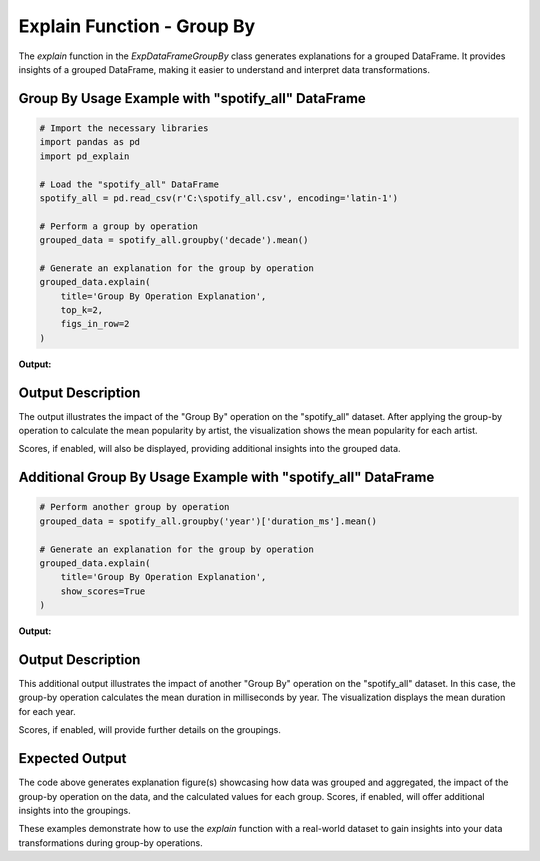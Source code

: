 .. _explain-function-group-by:

Explain Function - Group By
===========================

The `explain` function in the `ExpDataFrameGroupBy` class generates explanations for a grouped DataFrame. It provides insights of a grouped DataFrame, making it easier to understand and interpret data transformations.

Group By Usage Example with "spotify_all" DataFrame
---------------------------------------------------

.. code-block:: python

    # Import the necessary libraries
    import pandas as pd
    import pd_explain

    # Load the "spotify_all" DataFrame
    spotify_all = pd.read_csv(r'C:\spotify_all.csv', encoding='latin-1')

    # Perform a group by operation
    grouped_data = spotify_all.groupby('decade').mean()

    # Generate an explanation for the group by operation
    grouped_data.explain(
        title='Group By Operation Explanation',
        top_k=2,
        figs_in_row=2
    )

**Output:**

.. image:: groupbyexplain.png

Output Description
------------------

The output illustrates the impact of the "Group By" operation on the "spotify_all" dataset. After applying the group-by operation to calculate the mean popularity by artist, the visualization shows the mean popularity for each artist.

Scores, if enabled, will also be displayed, providing additional insights into the grouped data.

Additional Group By Usage Example with "spotify_all" DataFrame
--------------------------------------------------------------

.. code-block:: python


    # Perform another group by operation
    grouped_data = spotify_all.groupby('year')['duration_ms'].mean()

    # Generate an explanation for the group by operation
    grouped_data.explain(
        title='Group By Operation Explanation',
        show_scores=True
    )

**Output:**

.. image:: groupby2.png

Output Description
------------------

This additional output illustrates the impact of another "Group By" operation on the "spotify_all" dataset. In this case, the group-by operation calculates the mean duration in milliseconds by year. The visualization displays the mean duration for each year.

Scores, if enabled, will provide further details on the groupings.

Expected Output
----------------

The code above generates explanation figure(s) showcasing how data was grouped and aggregated, the impact of the group-by operation on the data, and the calculated values for each group. Scores, if enabled, will offer additional insights into the groupings.

These examples demonstrate how to use the `explain` function with a real-world dataset to gain insights into your data transformations during group-by operations.
